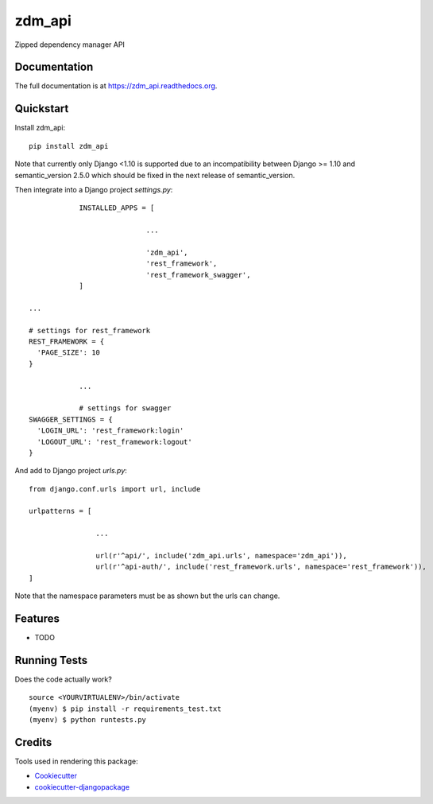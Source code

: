 =============================
zdm_api
=============================

.. image:: https://badge.fury.io/py/zdm_api.png
    :target: https://badge.fury.io/py/zdm_api

.. image:: https://travis-ci.org/pghalliday/zdm_api.png?branch=master
    :target: https://travis-ci.org/pghalliday/zdm_api

Zipped dependency manager API

Documentation
-------------

The full documentation is at https://zdm_api.readthedocs.org.

Quickstart
----------

Install zdm_api::

    pip install zdm_api

Note that currently only Django <1.10 is supported due to an incompatibility between Django >= 1.10 and semantic_version 2.5.0 which should be fixed in the next release of semantic_version.

Then integrate into a Django project `settings.py`::

		INSTALLED_APPS = [

				...

				'zdm_api',
				'rest_framework',
				'rest_framework_swagger',
		]

    ...

    # settings for rest_framework
    REST_FRAMEWORK = {
      'PAGE_SIZE': 10
    }

		...

		# settings for swagger
    SWAGGER_SETTINGS = {
      'LOGIN_URL': 'rest_framework:login'
      'LOGOUT_URL': 'rest_framework:logout'
    }

And add to Django project `urls.py`::

	from django.conf.urls import url, include

	urlpatterns = [

			...

			url(r'^api/', include('zdm_api.urls', namespace='zdm_api')),
			url(r'^api-auth/', include('rest_framework.urls', namespace='rest_framework')),
	]

Note that the namespace parameters must be as shown but the urls can change.

Features
--------

* TODO

Running Tests
--------------

Does the code actually work?

::

    source <YOURVIRTUALENV>/bin/activate
    (myenv) $ pip install -r requirements_test.txt
    (myenv) $ python runtests.py

Credits
---------

Tools used in rendering this package:

*  Cookiecutter_
*  `cookiecutter-djangopackage`_

.. _Cookiecutter: https://github.com/audreyr/cookiecutter
.. _`cookiecutter-djangopackage`: https://github.com/pydanny/cookiecutter-djangopackage
